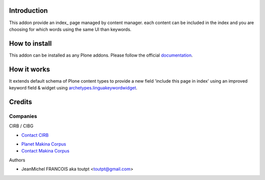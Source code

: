 Introduction
============

This addon provide an index_ page managed by content manager. each
content can be included in the index and you are choosing for which words
using the same UI than keywords.

How to install
==============

This addon can be installed as any Plone addons. Please follow the official
documentation_.

How it works
============

It extends default schema of Plone content types to provide a new field
'include this page in index' using an improved keyword field & widget
using archetypes.linguakeywordwidget_.

Credits
=======

Companies
---------

|cirb|_ CIRB / CIBG

* `Contact CIRB <mailto:irisline@irisnet.be>`_

|makinacom|_

* `Planet Makina Corpus <http://www.makina-corpus.org>`_
* `Contact Makina Corpus <mailto:python@makina-corpus.org>`_

Authors

- JeanMichel FRANCOIS aka toutpt <toutpt@gmail.com>

.. Contributors

.. |cirb| image:: http://www.cirb.irisnet.be/logo.jpg
.. _cirb: http://cirb.irisnet.be
.. _sitemap: http://support.google.com/webmasters/bin/answer.py?hl=en&answer=183668&topic=8476&ctx=topic
.. |makinacom| image:: http://depot.makina-corpus.org/public/logo.gif
.. _makinacom:  http://www.makina-corpus.com
.. _documentation: http://plone.org/documentation/kb/installing-add-ons-quick-how-to
.. _archetypes.linguakeywordwidget: http://pypi.python.org/pypi/archetypes.linguakeywordwidget
